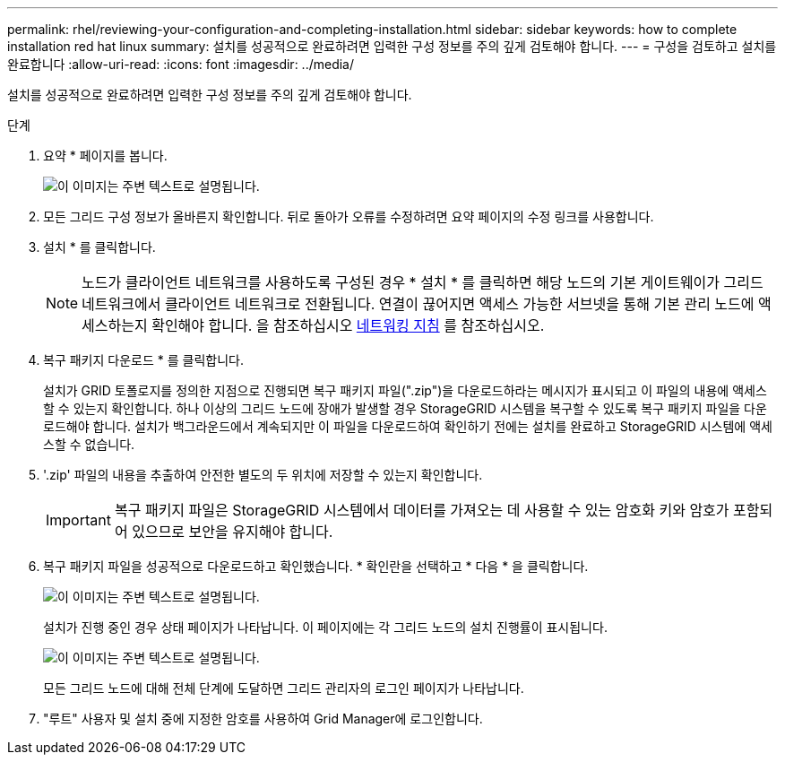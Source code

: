 ---
permalink: rhel/reviewing-your-configuration-and-completing-installation.html 
sidebar: sidebar 
keywords: how to complete installation red hat linux 
summary: 설치를 성공적으로 완료하려면 입력한 구성 정보를 주의 깊게 검토해야 합니다. 
---
= 구성을 검토하고 설치를 완료합니다
:allow-uri-read: 
:icons: font
:imagesdir: ../media/


[role="lead"]
설치를 성공적으로 완료하려면 입력한 구성 정보를 주의 깊게 검토해야 합니다.

.단계
. 요약 * 페이지를 봅니다.
+
image::../media/11_gmi_installer_summary_page.gif[이 이미지는 주변 텍스트로 설명됩니다.]

. 모든 그리드 구성 정보가 올바른지 확인합니다. 뒤로 돌아가 오류를 수정하려면 요약 페이지의 수정 링크를 사용합니다.
. 설치 * 를 클릭합니다.
+

NOTE: 노드가 클라이언트 네트워크를 사용하도록 구성된 경우 * 설치 * 를 클릭하면 해당 노드의 기본 게이트웨이가 그리드 네트워크에서 클라이언트 네트워크로 전환됩니다. 연결이 끊어지면 액세스 가능한 서브넷을 통해 기본 관리 노드에 액세스하는지 확인해야 합니다. 을 참조하십시오 xref:../network/index.adoc[네트워킹 지침] 를 참조하십시오.

. 복구 패키지 다운로드 * 를 클릭합니다.
+
설치가 GRID 토폴로지를 정의한 지점으로 진행되면 복구 패키지 파일(".zip")을 다운로드하라는 메시지가 표시되고 이 파일의 내용에 액세스할 수 있는지 확인합니다. 하나 이상의 그리드 노드에 장애가 발생할 경우 StorageGRID 시스템을 복구할 수 있도록 복구 패키지 파일을 다운로드해야 합니다. 설치가 백그라운드에서 계속되지만 이 파일을 다운로드하여 확인하기 전에는 설치를 완료하고 StorageGRID 시스템에 액세스할 수 없습니다.

. '.zip' 파일의 내용을 추출하여 안전한 별도의 두 위치에 저장할 수 있는지 확인합니다.
+

IMPORTANT: 복구 패키지 파일은 StorageGRID 시스템에서 데이터를 가져오는 데 사용할 수 있는 암호화 키와 암호가 포함되어 있으므로 보안을 유지해야 합니다.

. 복구 패키지 파일을 성공적으로 다운로드하고 확인했습니다. * 확인란을 선택하고 * 다음 * 을 클릭합니다.
+
image::../media/download_recovery_package.gif[이 이미지는 주변 텍스트로 설명됩니다.]

+
설치가 진행 중인 경우 상태 페이지가 나타납니다. 이 페이지에는 각 그리드 노드의 설치 진행률이 표시됩니다.

+
image::../media/12_gmi_installer_status_page.gif[이 이미지는 주변 텍스트로 설명됩니다.]

+
모든 그리드 노드에 대해 전체 단계에 도달하면 그리드 관리자의 로그인 페이지가 나타납니다.

. "루트" 사용자 및 설치 중에 지정한 암호를 사용하여 Grid Manager에 로그인합니다.

